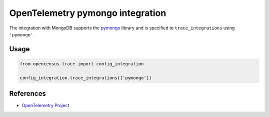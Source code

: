 OpenTelemetry pymongo integration
=================================

The integration with MongoDB supports the `pymongo`_ library and is specified
to ``trace_integrations`` using ``'pymongo'``.

.. _pymongo: https://pypi.org/project/pymongo

Usage
-----

.. code:: python

    from opencensus.trace import config_integration

    config_integration.trace_integrations(['pymongo'])

References
----------

* `OpenTelemetry Project <https://opentelemetry.io/>`_
